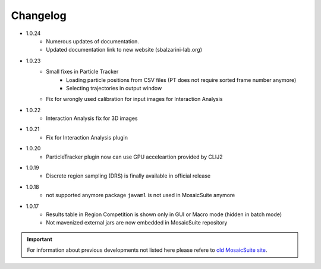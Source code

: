 ================
Changelog
================

* 1.0.24
    - Numerous updates of documentation.
    - Updated documentation link to new website (sbalzarini-lab.org)

* 1.0.23
    - Small fixes in Particle Tracker
        - Loading particle positions from CSV files (PT does not require sorted frame number anymore)
        - Selecting trajectories in output window
    - Fix for wrongly used calibration for input images for Interaction Analysis

* 1.0.22
    - Interaction Analysis fix for 3D images 
 
* 1.0.21
    - Fix for Interaction Analysis plugin

* 1.0.20
    - ParticleTracker plugin now can use GPU acceleartion provided by CLIJ2

* 1.0.19
    - Discrete region sampling (DRS) is finally available in official release

* 1.0.18
    - not supported anymore package ``javaml`` is not used in MosaicSuite anymore

* 1.0.17
    - Results table in Region Competition is shown only in GUI or Macro mode (hidden in batch mode)
    - Not mavenized external jars are now embedded in MosaicSuite repository

.. important::

    For information about previous developments not listed here please refere to `old MosaicSuite site <http://sbalzarini-lab.org/?q=downloads/imageJ>`_.
